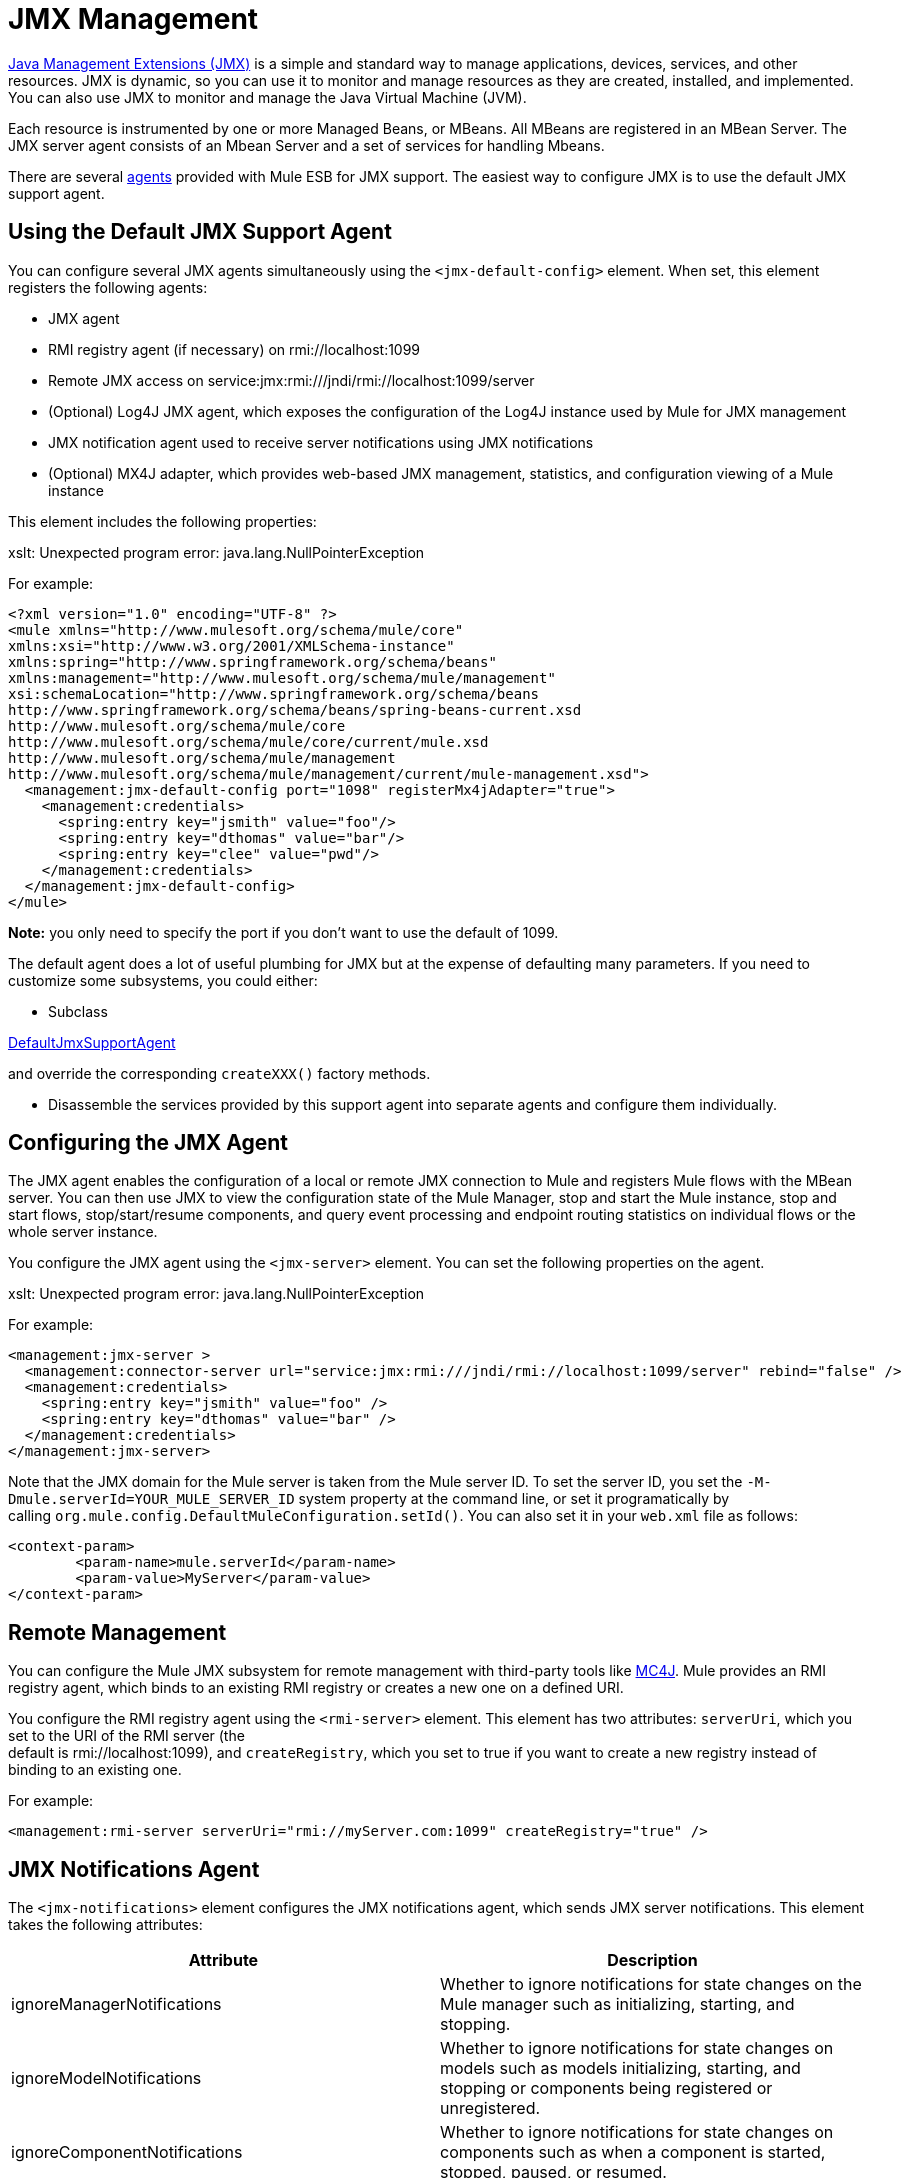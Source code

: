 = JMX Management

http://java.sun.com/jmx[Java Management Extensions (JMX)] is a simple and standard way to manage applications, devices, services, and other resources. JMX is dynamic, so you can use it to monitor and manage resources as they are created, installed, and implemented. You can also use JMX to monitor and manage the Java Virtual Machine (JVM).

Each resource is instrumented by one or more Managed Beans, or MBeans. All MBeans are registered in an MBean Server. The JMX server agent consists of an Mbean Server and a set of services for handling Mbeans.

There are several link:/mule-user-guide/v/3.4/mule-agents[agents] provided with Mule ESB for JMX support. The easiest way to configure JMX is to use the default JMX support agent.

== Using the Default JMX Support Agent

You can configure several JMX agents simultaneously using the `<jmx-default-config>` element. When set, this element registers the following agents:

* JMX agent
* RMI registry agent (if necessary) on rmi://localhost:1099
* Remote JMX access on service:jmx:rmi:///jndi/rmi://localhost:1099/server
* (Optional) Log4J JMX agent, which exposes the configuration of the Log4J instance used by Mule for JMX management
* JMX notification agent used to receive server notifications using JMX notifications
* (Optional) MX4J adapter, which provides web-based JMX management, statistics, and configuration viewing of a Mule instance

This element includes the following properties:

====
xslt: Unexpected program error: java.lang.NullPointerException
====

For example:

[source, xml, linenums]
----
<?xml version="1.0" encoding="UTF-8" ?>
<mule xmlns="http://www.mulesoft.org/schema/mule/core"
xmlns:xsi="http://www.w3.org/2001/XMLSchema-instance"
xmlns:spring="http://www.springframework.org/schema/beans"
xmlns:management="http://www.mulesoft.org/schema/mule/management"
xsi:schemaLocation="http://www.springframework.org/schema/beans
http://www.springframework.org/schema/beans/spring-beans-current.xsd
http://www.mulesoft.org/schema/mule/core
http://www.mulesoft.org/schema/mule/core/current/mule.xsd
http://www.mulesoft.org/schema/mule/management
http://www.mulesoft.org/schema/mule/management/current/mule-management.xsd">
  <management:jmx-default-config port="1098" registerMx4jAdapter="true">
    <management:credentials>
      <spring:entry key="jsmith" value="foo"/>
      <spring:entry key="dthomas" value="bar"/>
      <spring:entry key="clee" value="pwd"/>
    </management:credentials>
  </management:jmx-default-config>
</mule>
----

**Note:** you only need to specify the port if you don't want to use the default of 1099.

The default agent does a lot of useful plumbing for JMX but at the expense of defaulting many parameters. If you need to customize some subsystems, you could either:

* Subclass

http://www.mulesoft.org/docs/site/current/apidocs/org/mule/module/management/agent/DefaultJmxSupportAgent.html[DefaultJmxSupportAgent]

and override the corresponding `createXXX()` factory methods.

* Disassemble the services provided by this support agent into separate agents and configure them individually.

== Configuring the JMX Agent

The JMX agent enables the configuration of a local or remote JMX connection to Mule and registers Mule flows with the MBean server. You can then use JMX to view the configuration state of the Mule Manager, stop and start the Mule instance, stop and start flows, stop/start/resume components, and query event processing and endpoint routing statistics on individual flows or the whole server instance.

You configure the JMX agent using the `<jmx-server>` element. You can set the following properties on the agent.

====
xslt: Unexpected program error: java.lang.NullPointerException
====

For example:

[source, xml, linenums]
----
<management:jmx-server >
  <management:connector-server url="service:jmx:rmi:///jndi/rmi://localhost:1099/server" rebind="false" />
  <management:credentials>
    <spring:entry key="jsmith" value="foo" />
    <spring:entry key="dthomas" value="bar" />
  </management:credentials>
</management:jmx-server>
----

Note that the JMX domain for the Mule server is taken from the Mule server ID. To set the server ID, you set the `-M-Dmule.serverId=YOUR_MULE_SERVER_ID` system property at the command line, or set it programatically by calling `org.mule.config.DefaultMuleConfiguration.setId()`. You can also set it in your `web.xml` file as follows:

[source, xml, linenums]
----
<context-param>
        <param-name>mule.serverId</param-name>
        <param-value>MyServer</param-value>
</context-param>
----

== Remote Management

You can configure the Mule JMX subsystem for remote management with third-party tools like link:https://en.wikipedia.org/wiki/MC4J[MC4J]. Mule provides an RMI registry agent, which binds to an existing RMI registry or creates a new one on a defined URI.

You configure the RMI registry agent using the `<rmi-server>` element. This element has two attributes: `serverUri`, which you set to the URI of the RMI server (the +
default is rmi://localhost:1099), and `createRegistry`, which you set to true if you want to create a new registry instead of binding to an existing one.

For example:

[source, xml, linenums]
----
<management:rmi-server serverUri="rmi://myServer.com:1099" createRegistry="true" />
----

== JMX Notifications Agent

The `<jmx-notifications>` element configures the JMX notifications agent, which sends JMX server notifications. This element takes the following attributes:

[%header,cols="2*"]
|===
|Attribute |Description
|ignoreManagerNotifications |Whether to ignore notifications for state changes on the Mule manager such as initializing, starting, and stopping.
|ignoreModelNotifications |Whether to ignore notifications for state changes on models such as models initializing, starting, and stopping or components being registered or unregistered.
|ignoreComponentNotifications |Whether to ignore notifications for state changes on components such as when a component is started, stopped, paused, or resumed.
|ignoreConnectionNotifications |Whether to ignore notifications when a connector attempts to connect to its underlying resource. Notifications are fired when a connection is made, released, or the connection attempt fails.
|ignoreSecurityNotifications |Whether to ignore notifications about security.
|ignoreManagementNotifications |Whether to ignore notifications for when a request is denied security access.
|ignoreCustomNotifications |Whether to ignore notifications fired by objects to custom notification listeners.
|ignoreAdminNotifications |Whether to ignore administrative notifications about requests being received by the Mule Admin agent. These are usually trigged by MuleClient calls using the RemoteDispatcher, which proxies calls to a remote server.
|ignoreMessageNotifications |Whether to ignore message notifications. These notifications are fired when an event is sent or received in the system. They are very good for tracing, but they create a performance impact, so they should only be used during testing.
|===

For example:

[source, xml, linenums]
----
<management:jmx-notifications ignoreAdminNotifications="true" ignoreMessageNotifications="true" />
----

== Endpoint Notifications Publisher Agent

This agent routes server notifications to a specified endpoint URI. You configure it using the `<publish-notifications>` element and specify the endpoint using the `endpointAddress` attribute. For example:

[source, xml, linenums]
----
<management:publish-notifications endpointAddress="vm://myService" />
----

== Log4J Agent

The http://logging.apache.org/log4j/index.html[log4j] agent exposes the configuration of the Log4J instance used by Mule for JMX management. You enable the Log4J agent using the `<jmx-log4j>` element. It does not take any additional properties.

For example:

[source, xml, linenums]
----
<management:jmx-log4j/>
----

== Log4J Notifications Agent

The Log4J notifications agent logs server notifications to a file or console using Log4J. You configure this agent using the `<log4j-notifications>` element. It takes the same attributes as the JMX notifications agent plus two additional attributes: `logName`, a name used to identify this log, and `logConfigFile`, the name of the file where you want to output the log messages.

The Log4J notifications agent also takes the `<level-mapping>` child element, which takes one or more pairs of severity/eventId attributes. The `severity` attribute specifies the severity level of the notifications you want to log for the corresponding event ID. The severity level can be DEBUG, INFO, WARN, ERROR, or FATAL. The `eventId` attribute specifies the type of event to log. The event ID is the notification type plus the action, such as `ModelNotification.stop`.

For example:

[source, xml, linenums]
----
<management:log4j-notifications logName="myMuleLog" logConfigFile="mule-log.txt">
  <management:level-mapping eventId="ModelNotification.stop" severity="WARN"/>
</management:log4j-notifications>
----

== Chainsaw Notifications Agent

The Chainsaw notifications agent logs server notifications to a http://logging.apache.org/chainsaw/index.html[Chainsaw console]. You configure this agent using the `<chainsaw-notifications>` element. It takes the same attributes as the JMX notifications agent plus two additional attributes: `chainsawHost` and \{chainsawPort}}, which specify the host name and port of the Chainsaw console.

The Chainsaw notifications agent also takes the `<level-mapping>` child element, which takes one or more pairs of severity/eventId attributes. The `severity` attribute specifies the severity level of the notifications you want to send to the Chainsaw console for the corresponding event ID. The severity level can be DEBUG, INFO, WARN, ERROR, or FATAL. The `eventId` attribute specifies the type of event to send to the Chainsaw console. The event ID is the notification type plus the action, such as `ModelNotification.stop`.

For example:

[source, xml, linenums]
----
<management:chainsaw-notifications chainsawHost="localhost" chainsawPort="20202">
  <management:level-mapping eventId="ModelNotification.stop" severity="WARN"/>
</management:chainsaw-notifications>
----

== MX4J Adapter

http://mx4j.sourceforge.net/[MX4J] is an open source implementation of the JMX technology. The MX4J agent for Mule configures an MX4J HTTP adapter to provide JMX management, statistics, and configuration viewing of a Mule instance. You configure the MX4J agent using the `<jmx-mx4j-adaptor>` element.

====
xslt: Unexpected program error: java.lang.NullPointerException
====

For example:

[source, xml, linenums]
----
<management:jmx-mx4j-adaptor jmxAdaptorUrl="https://myjmxserver.com:9999">
  <management:socketFactoryProperties>
    <spring:entry key="keystore" value="/path/to/keystore" />
    <spring:entry key="storepass" value="storepwd" />
  </management:socketFactoryProperties>
</management:jmx-mx4j-adaptor>
----

For security's sake, the management console is accessible from the localhost only. To loosen this restriction, change "localhost" to "0.0.0.0", which allows access from any computer on the LAN. For more information, see the http://mx4j.sourceforge.net/docs[MX4J documentation].

=== MX4J Security

You can protect the JMX web console with a user name and password. If the `login` property has been specified, the authentication scheme is applied.

In addition to protecting the console, you can protect the in-transit data using SSL. If the `socketFactoryProperties` element contains at least one property, the agent switches to HTTPS connections. If this element is omitted from the configuration, the agent will always use HTTP, even if you specify https:// in the `jmxAdaptorUrl` property.

=== Viewing Statistics

Mule traps many different statistics about the running state of a server and number of events processed. You can view the Mule statistics report in the JMX Management Console by pointing your browser to http://localhost:9999/ and then clicking on any JMX domain name (except for JMImplementation), or go to the Statistics tab and query the JMX domain for statistics from there.

image:jmx-stats.png[jmx-stats]

== YourKit Profiler

This agent exposes the http://www.yourkit.com/[YourKit] profiler to JMX to provide CPU and memory profiling. To use this agent, you must configure the `<yourkit-profiler>` element as shown below, and you must install and run the Profiler as described in link:/mule-user-guide/v/3.4/profiling-mule[Profiling Mule].

[source, xml]
----
<management:yourkit-profiler />
----

== See Also

* link:http://training.mulesoft.com[MuleSoft Training]
* link:https://www.mulesoft.com/webinars[MuleSoft Webinars]
* link:http://blogs.mulesoft.com[MuleSoft Blogs]
* link:http://forums.mulesoft.com[MuleSoft Forums]
